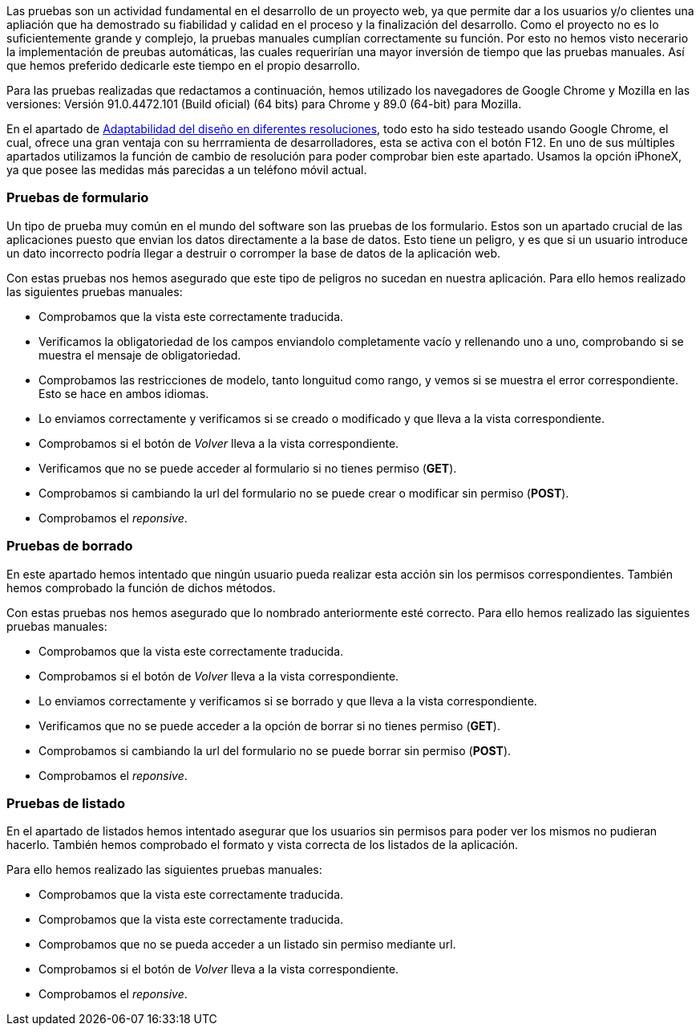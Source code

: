 
Las pruebas son un actividad fundamental en el desarrollo de un proyecto web, ya que permite dar a los usuarios y/o clientes una apliación que ha demostrado su fiabilidad y calidad en el proceso y la finalización del desarrollo. Como el proyecto no es lo suficientemente grande y complejo, la pruebas manuales cumplían correctamente su función. Por esto no hemos visto necerario la implementación de preubas automáticas, las cuales requerirían una mayor inversión de tiempo que las pruebas manuales. Así que hemos preferido dedicarle este tiempo en el propio desarrollo.

Para las pruebas realizadas que redactamos a continuación, hemos utilizado los navegadores de Google Chrome y Mozilla en las versiones: Versión 91.0.4472.101 (Build oficial) (64 bits) para Chrome y 89.0 (64-bit) para Mozilla.

En el apartado de xref:adaptabilidad del diseño[Adaptabilidad del diseño en diferentes resoluciones], todo esto ha sido testeado usando Google Chrome, el cual, ofrece una gran ventaja con su herrramienta de desarrolladores, esta se activa con el botón F12. En uno de sus múltiples apartados utilizamos la función de cambio de resolución para poder comprobar bien este apartado. Usamos la opción iPhoneX, ya que posee las medidas más parecidas a un teléfono móvil actual.

=== Pruebas de formulario

Un tipo de prueba muy común en el mundo del software son las pruebas de los formulario. Estos son un apartado crucial de las aplicaciones puesto que envian los datos directamente a la base de datos. Esto tiene un peligro, y es que si un usuario introduce un dato incorrecto podría llegar a destruir o corromper la base de datos de la aplicación web.

Con estas pruebas nos hemos asegurado que este tipo de peligros no sucedan en nuestra aplicación. Para ello hemos realizado las siguientes pruebas manuales:

* Comprobamos que la vista este correctamente traducida.
* Verificamos la obligatoriedad de los campos enviandolo completamente vacío y rellenando uno a uno, comprobando si se muestra el mensaje de obligatoriedad.
* Comprobamos las restricciones de modelo, tanto longuitud como rango, y vemos si se muestra el error correspondiente. Esto se hace en ambos idiomas.
* Lo enviamos correctamente y verificamos si se creado o modificado y que lleva a la vista correspondiente.
* Comprobamos si el botón de _Volver_ lleva a la vista correspondiente.
* Verificamos que no se puede acceder al formulario si no tienes permiso (**GET**).
* Comprobamos si cambiando la url del formulario no se puede crear o modificar sin permiso (**POST**).
* Comprobamos el _reponsive_.

=== Pruebas de borrado

En este apartado hemos intentado que ningún usuario pueda realizar esta acción sin los permisos correspondientes. También hemos comprobado la función de dichos métodos.

Con estas pruebas nos hemos asegurado que lo nombrado anteriormente esté correcto. Para ello hemos realizado las siguientes pruebas manuales:

* Comprobamos que la vista este correctamente traducida.
* Comprobamos si el botón de _Volver_ lleva a la vista correspondiente.
* Lo enviamos correctamente y verificamos si se borrado y que lleva a la vista correspondiente.
* Verificamos que no se puede acceder a la opción de borrar si no tienes permiso (**GET**).
* Comprobamos si cambiando la url del formulario no se puede borrar sin permiso (**POST**).
* Comprobamos el _reponsive_.

=== Pruebas de listado

En el apartado de listados hemos intentado asegurar que los usuarios sin permisos para poder ver los mismos no pudieran hacerlo. También hemos comprobado el formato y vista correcta de los listados de la aplicación.

Para ello hemos realizado las siguientes pruebas manuales:

* Comprobamos que la vista este correctamente traducida.
* Comprobamos que la vista este correctamente traducida.
* Comprobamos que no se pueda acceder a un listado sin permiso mediante url.
* Comprobamos si el botón de _Volver_ lleva a la vista correspondiente.
* Comprobamos el _reponsive_.